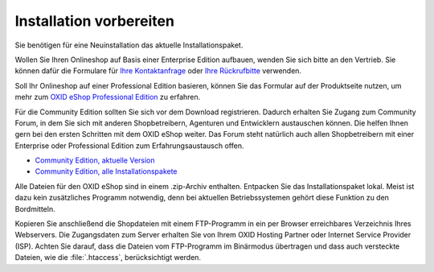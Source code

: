 ﻿Installation vorbereiten
========================

Sie benötigen für eine Neuinstallation das aktuelle Installationspaket.

Wollen Sie Ihren Onlineshop auf Basis einer Enterprise Edition aufbauen, wenden Sie sich bitte an den Vertrieb. Sie können dafür die Formulare für `Ihre Kontaktanfrage <https://www.oxid-esales.com/de/kontakt/anfrage.html>`_ oder `Ihre Rückrufbitte <https://www.oxid-esales.com/de/kontakt/rueckruf.html>`_ verwenden.

Soll Ihr Onlineshop auf einer Professional Edition basieren, können Sie das Formular auf der Produktseite nutzen, um mehr zum `OXID eShop Professional Edition <https://www.oxid-esales.com/de/produkte/professional-edition/uebersicht.html#kontakt>`_ zu erfahren.

Für die Community Edition sollten Sie sich vor dem Download registrieren. Dadurch erhalten Sie Zugang zum Community Forum, in dem Sie sich mit anderen Shopbetreibern, Agenturen und Entwicklern austauschen können. Die helfen Ihnen gern bei den ersten Schritten mit dem OXID eShop weiter. Das Forum steht natürlich auch allen Shopbetreibern mit einer Enterprise oder Professional Edition zum Erfahrungsaustausch offen.

* `Community Edition, aktuelle Version <https://www.oxid-esales.com/de/community/oxid-eshop-herunterladen.html>`_
* `Community Edition, alle Installationspakete <https://oxidforge.org/en/downloads-en>`_

Alle Dateien für den OXID eShop sind in einem .zip-Archiv enthalten. Entpacken Sie das Installationspaket lokal. Meist ist dazu kein zusätzliches Programm notwendig, denn bei aktuellen Betriebssystemen gehört diese Funktion zu den Bordmitteln.

Kopieren Sie anschließend die Shopdateien mit einem FTP-Programm in ein per Browser erreichbares Verzeichnis Ihres Webservers. Die Zugangsdaten zum Server erhalten Sie von Ihrem OXID Hosting Partner oder Internet Service Provider (ISP). Achten Sie darauf, dass die Dateien vom FTP-Programm im Binärmodus übertragen und dass auch versteckte Dateien, wie die :file:`.htaccess`, berücksichtigt werden.

.. Intern: oxaaad, Status: